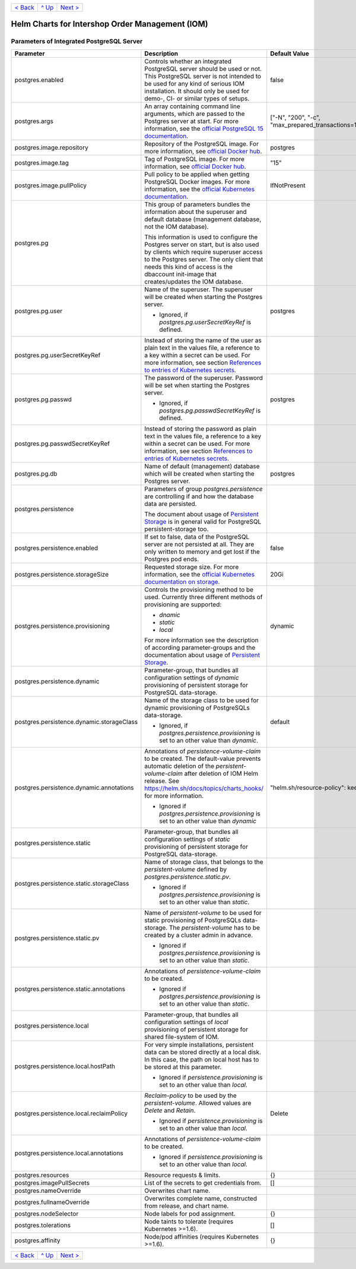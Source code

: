 +-------------------------+-----------------+--------------------------+
|`< Back                  |`^ Up            |`Next >                   |
|<ParametersMailhog.rst>`_|<../README.rst>`_|<ParametersTests.rst>`_   |
+-------------------------+-----------------+--------------------------+

================================================
Helm Charts for Intershop Order Management (IOM)
================================================

------------------------------------------
Parameters of Integrated PostgreSQL Server
------------------------------------------

+-----------------------------------------+-----------------------------------------------------------------------------------------------+----------------------------------------------+
|Parameter                                |Description                                                                                    |Default Value                                 |
|                                         |                                                                                               |                                              |
+=========================================+===============================================================================================+==============================================+
|postgres.enabled                         |Controls whether an integrated PostgreSQL server should be used or not. This PostgreSQL server |false                                         |
|                                         |is not intended to be used for any kind of serious IOM installation. It should only be used for|                                              |
|                                         |demo-, CI- or similar types of setups.                                                         |                                              |
+-----------------------------------------+-----------------------------------------------------------------------------------------------+----------------------------------------------+
|postgres.args                            |An array containing command line arguments, which are passed to the Postgres server at         |["-N", "200", "-c",                           |
|                                         |start. For more information, see the `official PostgreSQL 15 documentation                     |"max_prepared_transactions=100"]              |
|                                         |<https://www.postgresql.org/docs/15/config-setting.html#id-1.6.7.4.5>`_.                       |                                              |
+-----------------------------------------+-----------------------------------------------------------------------------------------------+----------------------------------------------+
|postgres.image.repository                |Repository of the PostgreSQL image. For more information, see `official Docker hub             |postgres                                      |
|                                         |<https://hub.docker.com/_/postgres>`_.                                                         |                                              |
+-----------------------------------------+-----------------------------------------------------------------------------------------------+----------------------------------------------+
|postgres.image.tag                       |Tag of PostgreSQL image. For more information, see `official Docker hub                        |"15"                                          |
|                                         |<https://hub.docker.com/_/postgres>`_.                                                         |                                              |
+-----------------------------------------+-----------------------------------------------------------------------------------------------+----------------------------------------------+
|postgres.image.pullPolicy                |Pull policy to be applied when getting PostgreSQL Docker images. For more information, see the |IfNotPresent                                  |
|                                         |`official Kubernetes documentation                                                             |                                              |
|                                         |<https://kubernetes.io/docs/concepts/containers/images/#image-pull-policy>`_.                  |                                              |
+-----------------------------------------+-----------------------------------------------------------------------------------------------+----------------------------------------------+
|postgres.pg                              |This group of parameters bundles the information about the superuser and default database      |                                              |
|                                         |(management database, not the IOM database).                                                   |                                              |
|                                         |                                                                                               |                                              |
|                                         |This information is used to configure the Postgres server on start, but is also used by clients|                                              |
|                                         |which require superuser access to the Postgres server. The only client that needs this kind of |                                              |
|                                         |access is the dbaccount init-image that creates/updates the IOM database.                      |                                              |
+-----------------------------------------+-----------------------------------------------------------------------------------------------+----------------------------------------------+
|postgres.pg.user                         |Name of the superuser. The superuser will be created when starting the Postgres server.        |postgres                                      |
|                                         |                                                                                               |                                              |
|                                         |- Ignored, if *postgres.pg.userSecretKeyRef* is defined.                                       |                                              |
+-----------------------------------------+-----------------------------------------------------------------------------------------------+----------------------------------------------+
|postgres.pg.userSecretKeyRef             |Instead of storing the name of the user as plain text in the values file, a reference to a key |                                              |
|                                         |within a secret can be used. For more information, see section `References to entries of       |                                              |
|                                         |Kubernetes secrets <SecretKeyRef.rst>`_.                                                       |                                              |
+-----------------------------------------+-----------------------------------------------------------------------------------------------+----------------------------------------------+
|postgres.pg.passwd                       |The password of the superuser. Password will be set when starting the Postgres server.         |postgres                                      |
|                                         |                                                                                               |                                              |
|                                         |- Ignored, if *postgres.pg.passwdSecretKeyRef* is defined.                                     |                                              |
+-----------------------------------------+-----------------------------------------------------------------------------------------------+----------------------------------------------+
|postgres.pg.passwdSecretKeyRef           |Instead of storing the password as plain text in the values file, a reference to a key within a|                                              |
|                                         |secret can be used. For more information, see section `References to entries of Kubernetes     |                                              |
|                                         |secrets`_.                                                                                     |                                              |
+-----------------------------------------+-----------------------------------------------------------------------------------------------+----------------------------------------------+
|postgres.pg.db                           |Name of default (management) database which will be created when starting the Postgres server. |postgres                                      |
+-----------------------------------------+-----------------------------------------------------------------------------------------------+----------------------------------------------+
|postgres.persistence                     |Parameters of group *postgres.persistence* are controlling if and how the database data are    |                                              |
|                                         |persisted.                                                                                     |                                              |
|                                         |                                                                                               |                                              |
|                                         |The document about usage of `Persistent Storage <PersistentStorage.rst>`_ is in general valid  |                                              |
|                                         |for PostgreSQL persistent-storage too.                                                         |                                              |
+-----------------------------------------+-----------------------------------------------------------------------------------------------+----------------------------------------------+
|postgres.persistence.enabled             |If set to false, data of the PostgreSQL server are not persisted at all. They are only written |false                                         |
|                                         |to memory and get lost if the Postgres pod ends.                                               |                                              |
+-----------------------------------------+-----------------------------------------------------------------------------------------------+----------------------------------------------+
|postgres.persistence.storageSize         |Requested storage size. For more information, see the `official Kubernetes documentation on    |20Gi                                          |
|                                         |storage <https://kubernetes.io/docs/concepts/storage/persistent-volumes/>`_.                   |                                              |
+-----------------------------------------+-----------------------------------------------------------------------------------------------+----------------------------------------------+
|postgres.persistence.provisioning        |Controls the provisioning method to be used. Currently three different methods of provisioning |dynamic                                       |
|                                         |are supported:                                                                                 |                                              |
|                                         |                                                                                               |                                              |
|                                         |- *dnamic*                                                                                     |                                              |
|                                         |- *static*                                                                                     |                                              |
|                                         |- *local*                                                                                      |                                              |
|                                         |                                                                                               |                                              |
|                                         |For more information see the description of according parameter-groups and the documentation   |                                              |
|                                         |about usage of `Persistent Storage <PersistentStorage.rst>`_.                                  |                                              |
+-----------------------------------------+-----------------------------------------------------------------------------------------------+----------------------------------------------+
|postgres.persistence.dynamic             |Parameter-group, that bundles all configuration settings of *dynamic* provisioning of          |                                              |
|                                         |persistent storage for PostgreSQL data-storage.                                                |                                              |
+-----------------------------------------+-----------------------------------------------------------------------------------------------+----------------------------------------------+
|postgres.persistence.dynamic.storageClass|Name of the storage class to be used for dynamic provisioning of PostgreSQLs data-storage.     |default                                       |
|                                         |                                                                                               |                                              |
|                                         |- Ignored, if *postgres.persistence.provisioning* is set to an other value than *dynamic*.     |                                              |
+-----------------------------------------+-----------------------------------------------------------------------------------------------+----------------------------------------------+
|postgres.persistence.dynamic.annotations |Annotations of *persistence-volume-claim* to be created. The default-value prevents automatic  |"helm.sh/resource-policy": keep               |
|                                         |deletion of the *persistent-volume-claim* after deletion of IOM Helm release. See              |                                              |
|                                         |https://helm.sh/docs/topics/charts_hooks/ for more information.                                |                                              |
|                                         |                                                                                               |                                              |
|                                         |- Ignored if *postgres.persistence.provisioning* is set to an other value than *dynamic*       |                                              |
+-----------------------------------------+-----------------------------------------------------------------------------------------------+----------------------------------------------+
|postgres.persistence.static              |Parameter-group, that bundles all configuration settings of *static* provisioning of persistent|                                              |
|                                         |storage for PostgreSQL data-storage.                                                           |                                              |
+-----------------------------------------+-----------------------------------------------------------------------------------------------+----------------------------------------------+
|postgres.persistence.static.storageClass |Name of storage class, that belongs to the *persistent-volume* defined by                      |                                              |
|                                         |*postgres.persistence.static.pv*.                                                              |                                              |
|                                         |                                                                                               |                                              |
|                                         |- Ignored if *postgres.persistence.provisioning* is set to an other value than *static*.       |                                              |
+-----------------------------------------+-----------------------------------------------------------------------------------------------+----------------------------------------------+
|postgres.persistence.static.pv           |Name of *persistent-volume* to be used for static provisioning of PostgreSQLs data-storage. The|                                              |
|                                         |*persistent-volume* has to be created by a cluster admin in advance.                           |                                              |
|                                         |                                                                                               |                                              |
|                                         |- Ignored if *postgres.persistence.provisioning* is set to an other value than *static*.       |                                              |
+-----------------------------------------+-----------------------------------------------------------------------------------------------+----------------------------------------------+
|postgres.persistence.static.annotations  |Annotations of *persistence-volume-claim* to be created.                                       |                                              |
|                                         |                                                                                               |                                              |
|                                         |- Ignored if *postgres.persistence.provisioning* is set to an other value than *static*.       |                                              |
+-----------------------------------------+-----------------------------------------------------------------------------------------------+----------------------------------------------+
|postgres.persistence.local               |Parameter-group, that bundles all configuration settings of *local* provisioning of persistent |                                              |
|                                         |storage for shared file-system of IOM.                                                         |                                              |
+-----------------------------------------+-----------------------------------------------------------------------------------------------+----------------------------------------------+
|postgres.persistence.local.hostPath      |For very simple installations, persistent data can be stored directly at a local disk. In this |                                              |
|                                         |case, the path on local host has to be stored at this parameter.                               |                                              |
|                                         |                                                                                               |                                              |
|                                         |- Ignored if *persistence.provisioning* is set to an other value than *local*.                 |                                              |
+-----------------------------------------+-----------------------------------------------------------------------------------------------+----------------------------------------------+
|postgres.persistence.local.reclaimPolicy |*Reclaim-policy* to be used by the *persistent-volume*. Allowed values are *Delete* and        |Delete                                        |
|                                         |*Retain*.                                                                                      |                                              |
|                                         |                                                                                               |                                              |
|                                         |- Ignored if *persistence.provisioning* is set to an other value than *local*.                 |                                              |
+-----------------------------------------+-----------------------------------------------------------------------------------------------+----------------------------------------------+
|postgres.persistence.local.annotations   |Annotations of *persistence-volume-claim* to be created.                                       |                                              |
|                                         |                                                                                               |                                              |
|                                         |- Ignored if *persistence.provisioning* is set to an other value than *local*.                 |                                              |
+-----------------------------------------+-----------------------------------------------------------------------------------------------+----------------------------------------------+
|postgres.resources                       |Resource requests & limits.                                                                    |{}                                            |
+-----------------------------------------+-----------------------------------------------------------------------------------------------+----------------------------------------------+
|postgres.imagePullSecrets                |List of the secrets to get credentials from.                                                   |[]                                            |
+-----------------------------------------+-----------------------------------------------------------------------------------------------+----------------------------------------------+
|postgres.nameOverride                    |Overwrites chart name.                                                                         |                                              |
+-----------------------------------------+-----------------------------------------------------------------------------------------------+----------------------------------------------+
|postgres.fullnameOverride                |Overwrites complete name, constructed from release, and chart name.                            |                                              |
+-----------------------------------------+-----------------------------------------------------------------------------------------------+----------------------------------------------+
|postgres.nodeSelector                    |Node labels for pod assignment.                                                                |{}                                            |
+-----------------------------------------+-----------------------------------------------------------------------------------------------+----------------------------------------------+
|postgres.tolerations                     |Node taints to tolerate (requires Kubernetes >=1.6).                                           |[]                                            |
+-----------------------------------------+-----------------------------------------------------------------------------------------------+----------------------------------------------+
|postgres.affinity                        |Node/pod affinities (requires Kubernetes >=1.6).                                               |{}                                            |
+-----------------------------------------+-----------------------------------------------------------------------------------------------+----------------------------------------------+

+-------------------------+-----------------+--------------------------+
|`< Back                  |`^ Up            |`Next >                   |
|<ParametersMailhog.rst>`_|<../README.rst>`_|<ParametersTests.rst>`_   |
+-------------------------+-----------------+--------------------------+
